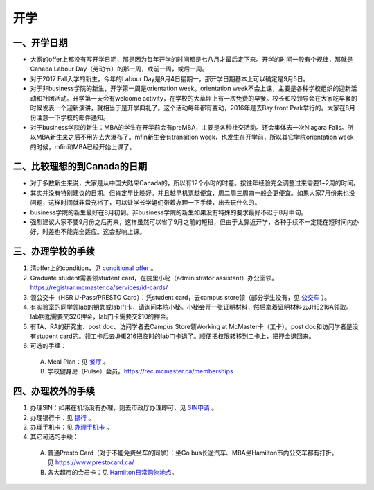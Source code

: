 ﻿开学
===========================
一、开学日期
--------------------------------
- 大家的offer上都没有写开学日期，那是因为每年开学的时间都是七八月才最后定下来。开学的时间一般有个规律，那就是Canada Labour Day（劳动节）的那一周，或前一周，或后一周。
- 对于2017 Fall入学的新生，今年的Labour Day是9月4日星期一，那开学日期基本上可以确定是9月5日。
- 对于非business学院的新生，开学第一周是orientation week。orientation week不会上课，主要是各种学校组织的迎新活动和社团活动。开学第一天会有welcome activity，在学校的大草坪上有一次免费的早餐。校长和校领导会在大家吃早餐的时候发表一个迎新演讲，就相当于是开学典礼了。这个活动每年都有变动，2016年是去Bay front Park举行的。大家在8月份注意一下学校的邮件通知。
- 对于business学院的新生：MBA的学生在开学前会有preMBA，主要是各种社交活动。还会集体去一次Niagara Falls。所以MBA新生来之后不用先去大瀑布了。mfin新生会有transition week，也发生在开学前，所以其它学院orientation week的时候，mfin和MBA已经开始上课了。

二、比较理想的到Canada的日期
--------------------------------------------------------------------
- 对于多数新生来说，大家是从中国大陆来Canada的，所以有12个小时的时差。按往年经验完全调整过来需要1~2周的时间。
- 其实并没有特别建议的日期。但肯定早比晚好。并且越早机票越便宜，周二周三周四一般会更便宜。如果大家7月份来也没问题，这样时间就非常充裕了，可以让学长学姐们带着办理一下手续，出去玩什么的。
- business学院的新生最好在8月初到。非business学院的新生如果没有特殊的要求最好不迟于8月中旬。
- 强烈建议大家不要9月份之后再来，这样虽然可以省了9月之前的短租，但由于太靠近开学，各种手续不一定能在短时间内办好，时差也不能完全适应。这会影响上课。

三、办理学校的手续
---------------------------------------------------
1) 清offer上的condition，见 `conditional offer`_ 。
#) Graduate student需要领student card，在院里小秘（administrator assistant）办公室领。https://registrar.mcmaster.ca/services/id-cards/
#) 领公交卡（HSR U-Pass/PRESTO Card）：凭student card，去campus store领（部分学生没有，见 `公交车`_ ）。
#) 有实验室的同学领lab的钥匙或lab门卡，请询问本院小秘。小秘会开一张证明材料，然后拿着证明材料去JHE216A领取。lab钥匙需要交$20押金，lab门卡需要交$10的押金。
#) 有TA、RA的研究生、post doc、访问学者去Campus Store领Working at McMaster卡（工卡）。post doc和访问学者是没有student card的。领工卡后去JHE216把临时的lab门卡退了。顺便把权限转移到工卡上，把押金退回来。
#) 可选的手续：

  A) Meal Plan：见 `餐厅`_ 。
  #) 学校健身房（Pulse）会员。https://rec.mcmaster.ca/memberships

四、办理校外的手续
-----------------------------------------------------
1) 办理SIN：如果在机场没有办理，则去市政厅办理即可，见 `SIN申请`_ 。
2) 办理银行卡：见 `银行`_ 。
3) 办理手机卡：见 `办理手机卡`_ 。
4) 其它可选的手续：

  A) 普通Presto Card（对于不能免费坐车的同学）：坐Go bus长途汽车、MBA坐Hamilton市内公交车都有打折。见 https://www.prestocard.ca/
  #) 各大超市的会员卡：见 `Hamilton日常购物地点`_。

.. _conditional offer: conditional_offer.html
.. _餐厅: CanTing.html
.. _SIN申请: SINShenQing.html
.. _银行: YinHang.html
.. _办理手机卡: BanLiShouJiKa.html
.. _公交车: GongJiaoChe.html
.. _Hamilton日常购物地点: HamiltonRiChangGouWuDiDian.html